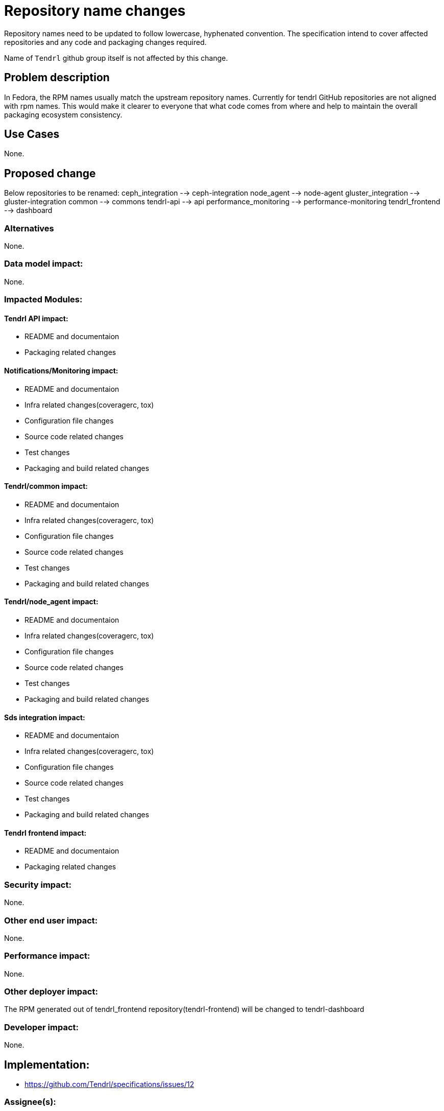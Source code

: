 // vim: tw=79

= Repository name changes

Repository names need to be updated to follow lowercase, hyphenated convention. The specification intend to cover affected repositories and any code and packaging changes required.

Name of `Tendrl` github group itself is not affected by this change.


== Problem description

In Fedora, the RPM names usually match the upstream repository names. Currently for tendrl GitHub repositories are not aligned with rpm names. This would make it clearer to everyone that what code comes from where and help to maintain the overall packaging ecosystem consistency.

== Use Cases

None.

== Proposed change

Below repositories to be renamed:
ceph_integration --> ceph-integration
node_agent --> node-agent
gluster_integration --> gluster-integration
common --> commons
tendrl-api --> api
performance_monitoring --> performance-monitoring
tendrl_frontend --> dashboard

=== Alternatives


None.

=== Data model impact:


None.

=== Impacted Modules:

==== Tendrl API impact:

* README and documentaion
* Packaging related changes

==== Notifications/Monitoring impact:

* README and documentaion
* Infra related changes(coveragerc, tox)
* Configuration file changes
* Source code related changes
* Test changes
* Packaging and build related changes

==== Tendrl/common impact:

* README and documentaion
* Infra related changes(coveragerc, tox)
* Configuration file changes
* Source code related changes
* Test changes
* Packaging and build related changes

==== Tendrl/node_agent impact:

* README and documentaion
* Infra related changes(coveragerc, tox)
* Configuration file changes
* Source code related changes
* Test changes
* Packaging and build related changes

==== Sds integration impact:

* README and documentaion
* Infra related changes(coveragerc, tox)
* Configuration file changes
* Source code related changes
* Test changes
* Packaging and build related changes

==== Tendrl frontend impact:

* README and documentaion
* Packaging related changes

=== Security impact:

None.

=== Other end user impact:

None.

=== Performance impact:


None.

=== Other deployer impact:

The RPM generated out of tendrl_frontend repository(tendrl-frontend) will be changed to tendrl-dashboard

=== Developer impact:

None.


== Implementation:

* https://github.com/Tendrl/specifications/issues/12

=== Assignee(s):

Primary assignee:

nthomas-redhat

Other contributor(s):

=== Work Items:

* <<Github issue id>> for modifications in tendrl-api
* <<Github issue id>> for modifications in tendrl-frontend
* <<Github issue id>> for modifications in node_agent
* <<Github issue id>> for modifications in ceph_integration
* <<Github issue id>> for modifications in gluster_integration
* <<Github issue id>> for modifications in common

== Dependencies:


None.


== Testing:

* Generate rpms.
* Install RPMs and bring up tendrl
* Verify basic workflows(import ceph/gluster, pool/volume CRUD)


== Documentation impact:

README and other documentaion needs to updated as discussed in 'Proposed changes' section


== References:

None.
